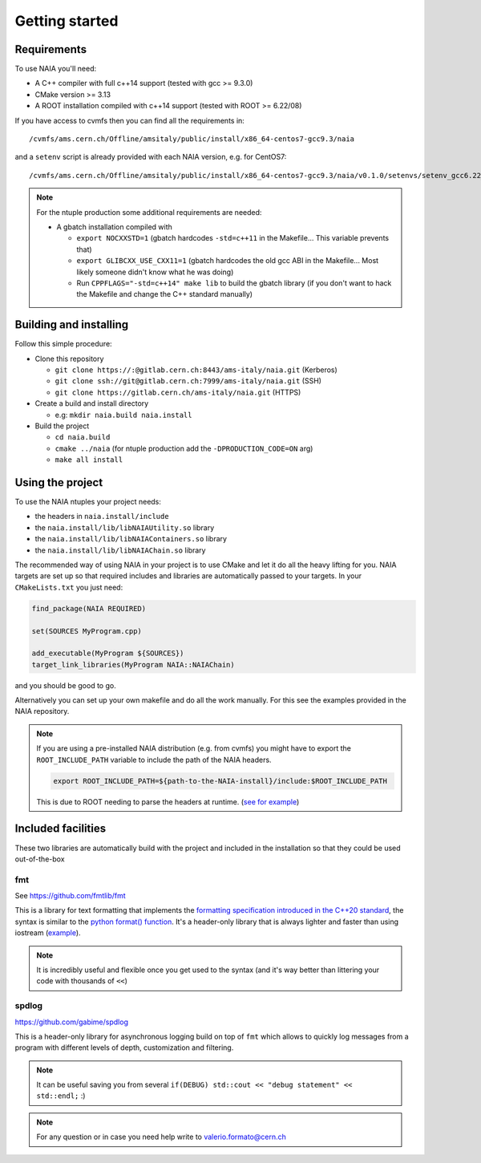 Getting started
===============

Requirements
------------
To use NAIA you'll need:

* A C++ compiler with full c++14 support (tested with gcc >= 9.3.0)
* CMake version >= 3.13
* A ROOT installation compiled with c++14 support (tested with ROOT >= 6.22/08)

If you have access to cvmfs then you can find all the requirements in::

  /cvmfs/ams.cern.ch/Offline/amsitaly/public/install/x86_64-centos7-gcc9.3/naia

and a ``setenv`` script is already provided with each NAIA version, e.g. for CentOS7::

  /cvmfs/ams.cern.ch/Offline/amsitaly/public/install/x86_64-centos7-gcc9.3/naia/v0.1.0/setenvs/setenv_gcc6.22_cc7.sh

.. note::

    For the ntuple production some additional requirements are needed:
    
    * A gbatch installation compiled with
    
      * ``export NOCXXSTD=1`` (gbatch hardcodes ``-std=c++11`` in the Makefile... This variable prevents that)
      * ``export GLIBCXX_USE_CXX11=1`` (gbatch hardcodes the old gcc ABI in the Makefile... Most likely someone didn't know what he was doing)
      * Run ``CPPFLAGS="-std=c++14" make lib`` to build the gbatch library (if you don't want to hack the Makefile and change the C++ standard manually)


Building and installing
-----------------------

Follow this simple procedure:

* Clone this repository

  * ``git clone https://:@gitlab.cern.ch:8443/ams-italy/naia.git`` (Kerberos)
  * ``git clone ssh://git@gitlab.cern.ch:7999/ams-italy/naia.git`` (SSH) 
  * ``git clone https://gitlab.cern.ch/ams-italy/naia.git`` (HTTPS) 

* Create a build and install directory

  * e.g: ``mkdir naia.build naia.install``

* Build the project

  * ``cd naia.build`` 
  * ``cmake ../naia`` (for ntuple production add the ``-DPRODUCTION_CODE=ON`` arg)
  * ``make all install``


Using the project
-----------------

To use the NAIA ntuples your project needs:

* the headers in ``naia.install/include``
* the ``naia.install/lib/libNAIAUtility.so`` library
* the ``naia.install/lib/libNAIAContainers.so`` library
* the ``naia.install/lib/libNAIAChain.so`` library

The recommended way of using NAIA in your project is to use CMake and let it do all the heavy lifting for you.
NAIA targets are set up so that required includes and libraries are automatically passed to your targets. 
In your ``CMakeLists.txt`` you just need:

.. code-block:: cmake

  find_package(NAIA REQUIRED)
  
  set(SOURCES MyProgram.cpp)

  add_executable(MyProgram ${SOURCES})
  target_link_libraries(MyProgram NAIA::NAIAChain)

and you should be good to go.

Alternatively you can set up your own makefile and do all the work manually. For this see the examples provided in the 
NAIA repository. 

.. note:: 

  If you are using a pre-installed NAIA distribution (e.g. from cvmfs) you might have to export the ``ROOT_INCLUDE_PATH`` variable to 
  include the path of the NAIA headers.

  .. code-block:: bash

    export ROOT_INCLUDE_PATH=${path-to-the-NAIA-install}/include:$ROOT_INCLUDE_PATH

  This is due to ROOT needing to parse the headers at runtime. (`see for example <https://root-forum.cern.ch/t/problem-with-dictionaries-in-root6/27244/7>`_)

Included facilities
-------------------

These two libraries are automatically build with the project and included in the installation so that they could be used out-of-the-box

fmt
^^^

See https://github.com/fmtlib/fmt

This is a library for text formatting that implements the `formatting specification introduced in the C++20 standard <https://en.cppreference.com/w/cpp/utility/format>`_, 
the syntax is similar to the `python format() function <https://www.w3schools.com/python/ref_string_format.asp>`_.
It's a header-only library that is always lighter and faster than using iostream (`example <https://github.com/fmtlib/fmt#speed-tests>`_).

.. note:: It is incredibly useful and flexible once you get used to the syntax (and it's way better than littering your code with thousands of ``<<``)

spdlog
^^^^^^

https://github.com/gabime/spdlog

This is a header-only library for asynchronous logging build on top of ``fmt`` which allows to quickly log messages from a program with different 
levels of depth, customization and filtering.

.. note:: It can be useful saving you from several ``if(DEBUG) std::cout << "debug statement" << std::endl;`` :)


.. note::

   For any question or in case you need help write to valerio.formato@cern.ch 
